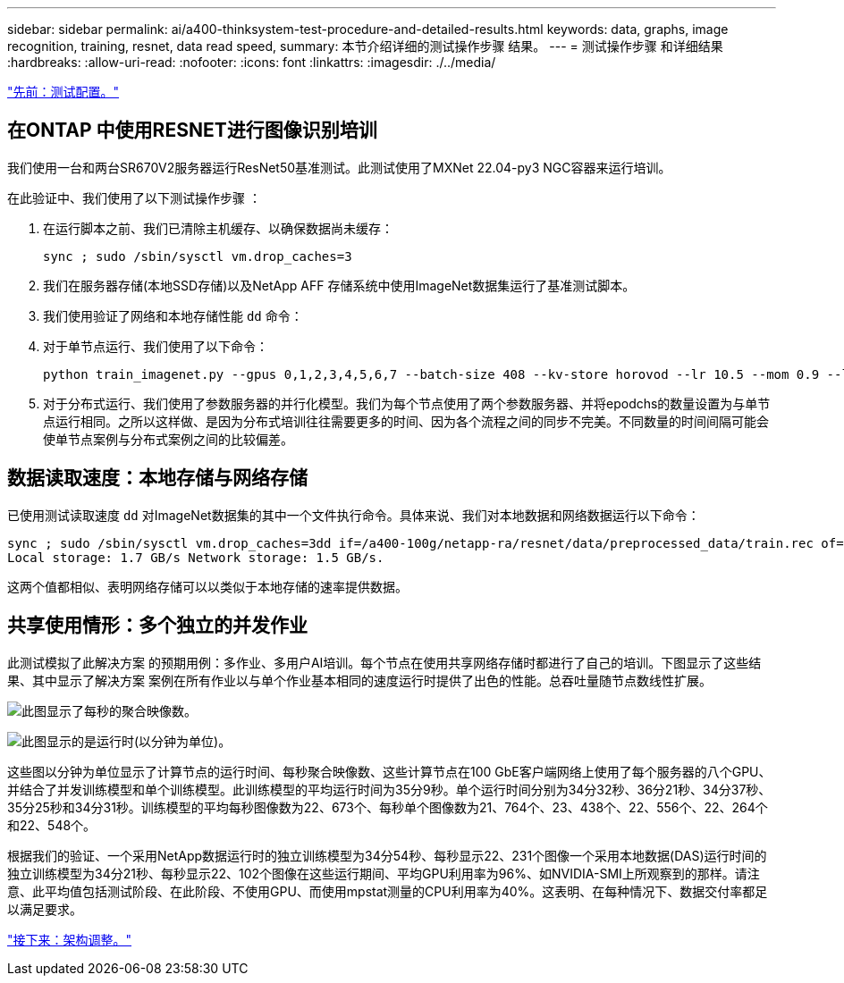 ---
sidebar: sidebar 
permalink: ai/a400-thinksystem-test-procedure-and-detailed-results.html 
keywords: data, graphs, image recognition, training, resnet, data read speed, 
summary: 本节介绍详细的测试操作步骤 结果。 
---
= 测试操作步骤 和详细结果
:hardbreaks:
:allow-uri-read: 
:nofooter: 
:icons: font
:linkattrs: 
:imagesdir: ./../media/


link:a400-thinksystem-test-configuration.html["先前：测试配置。"]



== 在ONTAP 中使用RESNET进行图像识别培训

我们使用一台和两台SR670V2服务器运行ResNet50基准测试。此测试使用了MXNet 22.04-py3 NGC容器来运行培训。

在此验证中、我们使用了以下测试操作步骤 ：

. 在运行脚本之前、我们已清除主机缓存、以确保数据尚未缓存：
+
....
sync ; sudo /sbin/sysctl vm.drop_caches=3
....
. 我们在服务器存储(本地SSD存储)以及NetApp AFF 存储系统中使用ImageNet数据集运行了基准测试脚本。
. 我们使用验证了网络和本地存储性能 `dd` 命令：
. 对于单节点运行、我们使用了以下命令：
+
....
python train_imagenet.py --gpus 0,1,2,3,4,5,6,7 --batch-size 408 --kv-store horovod --lr 10.5 --mom 0.9 --lr-step-epochs pow2 --lars-eta 0.001 --label-smoothing 0.1 --wd 5.0e-05 --warmup-epochs 2 --eval-period 4 --eval-offset 2 --optimizer sgdwfastlars --network resnet-v1b-stats-fl --num-layers 50 --num-epochs 37 --accuracy-threshold 0.759 --seed 27081 --dtype float16 --disp-batches 20 --image-shape 4,224,224 --fuse-bn-relu 1 --fuse-bn-add-relu 1 --bn-group 1 --min-random-area 0.05 --max-random-area 1.0 --conv-algo 1 --force-tensor-core 1 --input-layout NHWC --conv-layout NHWC --batchnorm-layout NHWC --pooling-layout NHWC --batchnorm-mom 0.9 --batchnorm-eps 1e-5 --data-train /data/train.rec --data-train-idx /data/train.idx --data-val /data/val.rec --data-val-idx /data/val.idx --dali-dont-use-mmap 0 --dali-hw-decoder-load 0 --dali-prefetch-queue 5 --dali-nvjpeg-memory-padding 256 --input-batch-multiplier 1 --dali- threads 6 --dali-cache-size 0 --dali-roi-decode 1 --dali-preallocate-width 5980 --dali-preallocate-height 6430 --dali-tmp-buffer-hint 355568328 --dali-decoder-buffer-hint 1315942 --dali-crop-buffer-hint 165581 --dali-normalize-buffer-hint 441549 --profile 0 --e2e-cuda-graphs 0 --use-dali
....
. 对于分布式运行、我们使用了参数服务器的并行化模型。我们为每个节点使用了两个参数服务器、并将epodchs的数量设置为与单节点运行相同。之所以这样做、是因为分布式培训往往需要更多的时间、因为各个流程之间的同步不完美。不同数量的时间间隔可能会使单节点案例与分布式案例之间的比较偏差。




== 数据读取速度：本地存储与网络存储

已使用测试读取速度 `dd` 对ImageNet数据集的其中一个文件执行命令。具体来说、我们对本地数据和网络数据运行以下命令：

....
sync ; sudo /sbin/sysctl vm.drop_caches=3dd if=/a400-100g/netapp-ra/resnet/data/preprocessed_data/train.rec of=/dev/null bs=512k count=2048Results (average of 5 runs):
Local storage: 1.7 GB/s Network storage: 1.5 GB/s.
....
这两个值都相似、表明网络存储可以以类似于本地存储的速率提供数据。



== 共享使用情形：多个独立的并发作业

此测试模拟了此解决方案 的预期用例：多作业、多用户AI培训。每个节点在使用共享网络存储时都进行了自己的培训。下图显示了这些结果、其中显示了解决方案 案例在所有作业以与单个作业基本相同的速度运行时提供了出色的性能。总吞吐量随节点数线性扩展。

image:a400-thinksystem-image8.png["此图显示了每秒的聚合映像数。"]

image:a400-thinksystem-image9.png["此图显示的是运行时(以分钟为单位)。"]

这些图以分钟为单位显示了计算节点的运行时间、每秒聚合映像数、这些计算节点在100 GbE客户端网络上使用了每个服务器的八个GPU、并结合了并发训练模型和单个训练模型。此训练模型的平均运行时间为35分9秒。单个运行时间分别为34分32秒、36分21秒、34分37秒、35分25秒和34分31秒。训练模型的平均每秒图像数为22、673个、每秒单个图像数为21、764个、23、438个、22、556个、22、264个和22、548个。

根据我们的验证、一个采用NetApp数据运行时的独立训练模型为34分54秒、每秒显示22、231个图像一个采用本地数据(DAS)运行时间的独立训练模型为34分21秒、每秒显示22、102个图像在这些运行期间、平均GPU利用率为96%、如NVIDIA-SMI上所观察到的那样。请注意、此平均值包括测试阶段、在此阶段、不使用GPU、而使用mpstat测量的CPU利用率为40%。这表明、在每种情况下、数据交付率都足以满足要求。

link:a400-thinksystem-architecture-adjustments.html["接下来：架构调整。"]
